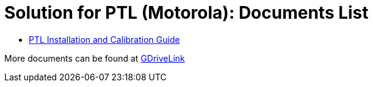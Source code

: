 = Solution for PTL (Motorola): Documents List

* xref:SLN-PTL:SLN-PTL-Installation-Guide.adoc[PTL Installation and Calibration Guide]

More documents can be found at https://drive.google.com/drive/folders/14qAJoQnsdTpJdU3N04P2HFNXUfRDmg__?usp=drive_link[GDriveLink, window=_blank]

